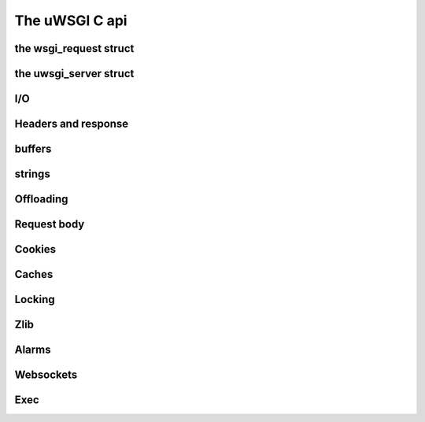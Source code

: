 The uWSGI C api
===============

the wsgi_request struct
***********************

the uwsgi_server struct
***********************

I/O
***

Headers and response
********************

buffers
*******

strings
*******

Offloading
**********

Request body
************

Cookies
*******

Caches
******

Locking
*******

Zlib
****

Alarms
******

Websockets
**********

Exec
****

